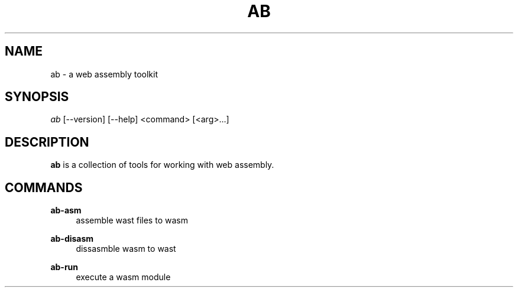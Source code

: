 .TH "AB" "1" "12/08/2019" "Ab 0\&.0\&.1" "Ab Manual"
.SH "NAME"
ab \- a web assembly toolkit
.SH SYNOPSIS
\fIab\fR [\-\-version] [\-\-help] <command> [<arg>...]
.SH DESCRIPTION
.B ab
is a collection of tools for working with web assembly.
.SH COMMANDS
.B ab-asm
.RS 4
assemble wast files to wasm
.RE
.PP
.B ab-disasm
.RS 4
dissasmble wasm to wast
.RE
.PP
.B ab-run
.RS 4
execute a wasm module
.RE
